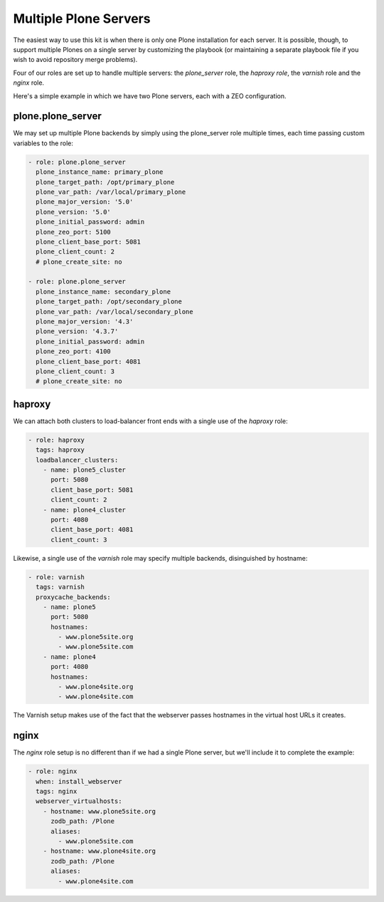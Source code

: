 Multiple Plone Servers
``````````````````````

The easiest way to use this kit is when there is only one Plone installation for each server. It is possible, though, to support multiple Plones on a single server by customizing the playbook (or maintaining a separate playbook file if you wish to avoid repository merge problems).

Four of our roles are set up to handle multiple servers: the `plone_server` role, the `haproxy role`, the `varnish` role and the `nginx` role.

Here's a simple example in which we have two Plone servers, each with a ZEO configuration.


plone.plone_server
~~~~~~~~~~~~~~~~~~

We may set up multiple Plone backends by simply using the plone_server role multiple times, each time passing custom variables to the role:

.. code-block:: yaml

    - role: plone.plone_server
      plone_instance_name: primary_plone
      plone_target_path: /opt/primary_plone
      plone_var_path: /var/local/primary_plone
      plone_major_version: '5.0'
      plone_version: '5.0'
      plone_initial_password: admin
      plone_zeo_port: 5100
      plone_client_base_port: 5081
      plone_client_count: 2
      # plone_create_site: no

    - role: plone.plone_server
      plone_instance_name: secondary_plone
      plone_target_path: /opt/secondary_plone
      plone_var_path: /var/local/secondary_plone
      plone_major_version: '4.3'
      plone_version: '4.3.7'
      plone_initial_password: admin
      plone_zeo_port: 4100
      plone_client_base_port: 4081
      plone_client_count: 3
      # plone_create_site: no

haproxy
~~~~~~~

We can attach both clusters to load-balancer front ends with a single use of the `haproxy` role:

.. code-block:: yaml

    - role: haproxy
      tags: haproxy
      loadbalancer_clusters:
        - name: plone5_cluster
          port: 5080
          client_base_port: 5081
          client_count: 2
        - name: plone4_cluster
          port: 4080
          client_base_port: 4081
          client_count: 3

Likewise, a single use of the `varnish` role may specify multiple backends, disinguished by hostname:

.. code-block:: yaml

    - role: varnish
      tags: varnish
      proxycache_backends:
        - name: plone5
          port: 5080
          hostnames:
            - www.plone5site.org
            - www.plone5site.com
        - name: plone4
          port: 4080
          hostnames:
            - www.plone4site.org
            - www.plone4site.com

The Varnish setup makes use of the fact that the webserver passes hostnames in the virtual host URLs it creates.

nginx
~~~~~

The `nginx` role setup is no different than if we had a single Plone server, but we'll include it to complete the example:

.. code-block:: yaml

    - role: nginx
      when: install_webserver
      tags: nginx
      webserver_virtualhosts:
        - hostname: www.plone5site.org
          zodb_path: /Plone
          aliases:
            - www.plone5site.com
        - hostname: www.plone4site.org
          zodb_path: /Plone
          aliases:
            - www.plone4site.com

